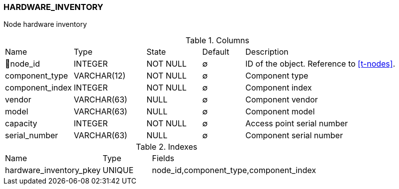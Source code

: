 [[t-hardware-inventory]]
=== HARDWARE_INVENTORY

Node hardware inventory

.Columns
[cols="16,17,13,10,44a"]
|===
|Name|Type|State|Default|Description
|🔑node_id
|INTEGER
|NOT NULL
|∅
|ID of the object. Reference to <<t-nodes>>.

|component_type
|VARCHAR(12)
|NOT NULL
|∅
|Component type

|component_index
|INTEGER
|NOT NULL
|∅
|Component index

|vendor
|VARCHAR(63)
|NULL
|∅
|Component vendor

|model
|VARCHAR(63)
|NULL
|∅
|Component model

|capacity
|INTEGER
|NOT NULL
|∅
|Access point serial number

|serial_number
|VARCHAR(63)
|NULL
|∅
|Component serial number
|===

.Indexes
[cols="30,15,55a"]
|===
|Name|Type|Fields
|hardware_inventory_pkey
|UNIQUE
|node_id,component_type,component_index

|===
